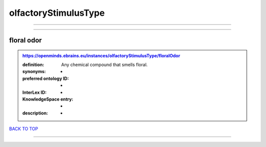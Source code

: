 #####################
olfactoryStimulusType
#####################

------------

------------

floral odor
-----------

.. admonition:: https://openminds.ebrains.eu/instances/olfactoryStimulusType/floralOdor

   :definition: Any chemical compound that smells floral.
   :synonyms: -
   :preferred ontology ID: -
   :InterLex ID: -
   :KnowledgeSpace entry: -
   :description: -

`BACK TO TOP <olfactoryStimulusType_>`_

------------

